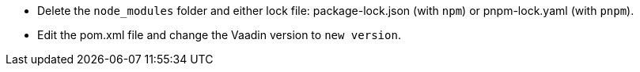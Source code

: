 * Delete the `node_modules` folder and either lock file: [filename]#package-lock.json# (with `npm`) or [filename]#pnpm-lock.yaml# (with `pnpm`).

* Edit the [filename]#pom.xml# file and change the Vaadin version to [.vaadin-to-version-full]`new version`.
